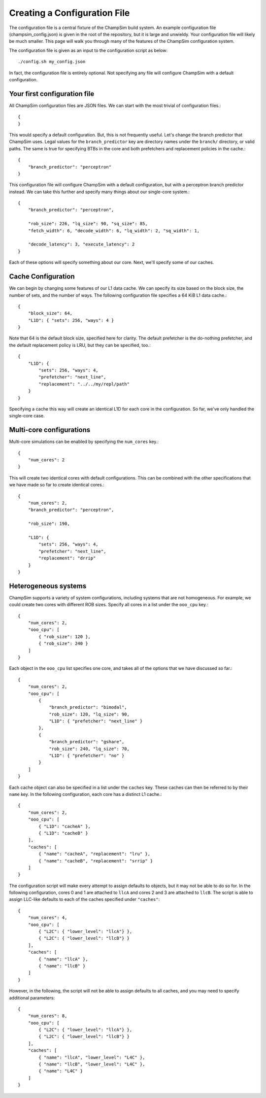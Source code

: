 .. _Creating_Config:

================================================
Creating a Configuration File
================================================

The configuration file is a central fixture of the ChampSim build system.
An example configuration file (champsim_config.json) is given in the root of the repository, but it is large and unwieldy.
Your configuration file will likely be much smaller.
This page will walk you through many of the features of the ChampSim configuration system.

The configuration file is given as an input to the configuration script as below::

    ./config.sh my_config.json

In fact, the configuration file is entirely optional.
Not specifying any file will configure ChampSim with a default configuration.

-------------------------------
Your first configuration file
-------------------------------

All ChampSim configuration files are JSON files.
We can start with the most trivial of configuration files.::

    {
    }

This would specify a default configuration.
But, this is not frequently useful.
Let's change the branch predictor that ChampSim uses.
Legal values for the ``branch_predictor`` key are directory names under the ``branch/`` directory, or valid paths.
The same is true for specifying BTBs in the core and both prefetchers and replacement policies in the cache.::

    {
        "branch_predictor": "perceptron"
    }

This configuration file will configure ChampSim with a default configuration, but with a perceptron branch predictor instead.
We can take this further and specify many things about our single-core system.::

    {
        "branch_predictor": "perceptron",

        "rob_size": 226, "lq_size": 90, "sq_size": 85,
        "fetch_width": 6, "decode_width": 6, "lq_width": 2, "sq_width": 1,

        "decode_latency": 3, "execute_latency": 2
    }

Each of these options will specify something about our core. Next, we'll specify some of our caches.

---------------------
Cache Configuration
---------------------

We can begin by changing some features of our L1 data cache.
We can specify its size based on the block size, the number of sets, and the number of ways.
The following configuration file specifies a 64 KiB L1 data cache.::

    {
        "block_size": 64,
        "L1D": { "sets": 256, "ways": 4 }
    }

Note that 64 is the default block size, specified here for clarity.
The default prefetcher is the do-nothing prefetcher, and the default replacement policy is LRU, but they can be specified, too.::

    {
        "L1D": {
            "sets": 256, "ways": 4,
            "prefetcher": "next_line",
            "replacement": "../../my/repl/path"
        }
    }

Specifying a cache this way will create an identical L1D for each core in the configuration.
So far, we've only handled the single-core case.

--------------------------
Multi-core configurations
--------------------------

Multi-core simulations can be enabled by specifying the ``num_cores`` key.::

    {
        "num_cores": 2
    }

This will create two identical cores with default configurations.
This can be combined with the other specifications that we have made so far to create identical cores.::

    {
        "num_cores": 2,
        "branch_predictor": "perceptron",

        "rob_size": 190,

        "L1D": {
            "sets": 256, "ways": 4,
            "prefetcher": "next_line",
            "replacement": "drrip"
        }
    }

-----------------------
Heterogeneous systems
-----------------------

ChampSim supports a variety of system configurations, including systems that are not homogeneous.
For example, we could create two cores with different ROB sizes.
Specify all cores in a list under the ``ooo_cpu`` key.::

    {
        "num_cores": 2,
        "ooo_cpu": [
            { "rob_size": 120 },
            { "rob_size": 240 }
        ]
    }

Each object in the ``ooo_cpu`` list specifies one core, and takes all of the options that we have discussed so far.::


    {
        "num_cores": 2,
        "ooo_cpu": [
            {
                "branch_predictor": "bimodal",
                "rob_size": 120, "lq_size": 90,
                "L1D": { "prefetcher": "next_line" }
            },
            {
                "branch_predictor": "gshare",
                "rob_size": 240, "lq_size": 70,
                "L1D": { "prefetcher": "no" }
            }
        ]
    }

Each cache object can also be specified in a list under the ``caches`` key.
These caches can then be referred to by their ``name`` key.
In the following configuration, each core has a distinct L1 cache.::

    {
        "num_cores": 2,
        "ooo_cpu": [
            { "L1D": "cacheA" },
            { "L1D": "cacheB" }
        ],
        "caches": [
            { "name": "cacheA", "replacement": "lru" },
            { "name": "cacheB", "replacement": "srrip" }
        ]
    }

The configuration script will make every attempt to assign defaults to objects, but it may not be able to do so for.
In the following configuration, cores 0 and 1 are attached to ``llcA`` and cores 2 and 3 are attached to ``llcB``.
The script is able to assign LLC-like defaults to each of the caches specified under ``"caches"``::

    {
        "num_cores": 4,
        "ooo_cpu": [
            { "L2C": { "lower_level": "llcA"} },
            { "L2C": { "lower_level": "llcB"} }
        ],
        "caches": [
            { "name": "llcA" },
            { "name": "llcB" }
        ]
    }

However, in the following, the script will not be able to assign defaults to all caches, and you may need to specify additional parameters::

    {
        "num_cores": 8,
        "ooo_cpu": [
            { "L2C": { "lower_level": "llcA"} },
            { "L2C": { "lower_level": "llcB"} }
        ],
        "caches": [
            { "name": "llcA", "lower_level": "L4C" },
            { "name": "llcB", "lower_level": "L4C" },
            { "name": "L4C" }
        ]
    }
